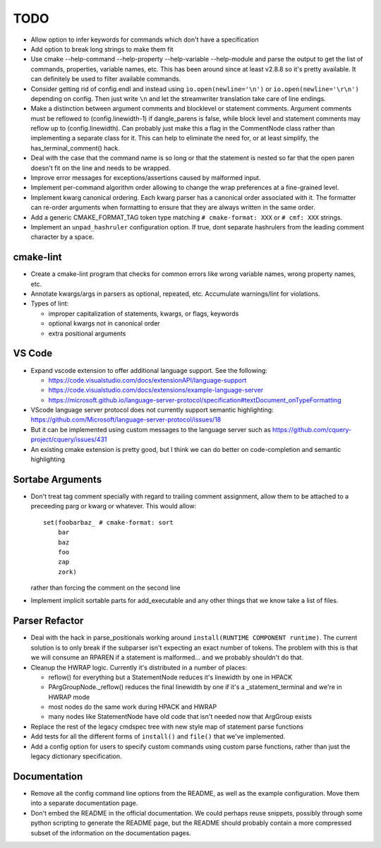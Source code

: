 ====
TODO
====

* Allow option to infer keywords for commands which don't have a specification
* Add option to break long strings to make them fit
* Use cmake --help-command --help-property --help-variable --help-module
  and parse the output to get the list of commands, properties, variable
  names, etc. This has been around since at least v2.8.8 so it's pretty
  available. It can definitely be used to filter available commands.
* Consider getting rid of config.endl and instead using
  ``io.open(newline='\n')`` or ``io.open(newline='\r\n')`` depending on config.
  Then just write ``\n`` and let the streamwriter translation take care of
  line endings.
* Make a distinction between argument comments and blocklevel or statement
  comments. Argument comments must be reflowed to (config.linewidth-1) if
  dangle_parens is false, while block level and statement comments may reflow
  up to (config.linewidth). Can probably just make this a flag in the
  CommentNode class rather than implementing a separate class for it. This
  can help to eliminate the need for, or at least simplify, the
  has_terminal_comment() hack.
* Deal with the case that the command name is so long or that the statement is
  nested so far that the open paren doesn't fit on the line and needs to be
  wrapped.
* Improve error messages for exceptions/assertions caused by malformed input.
* Implement per-command algorithm order allowing to change the wrap preferences
  at a fine-grained level.
* Implement kwarg canonical ordering. Each kwarg parser has a canonical order
  associated with it. The formatter can re-order arguments when formatting to
  ensure that they are always written in the same order.
* Add a generic CMAKE_FORMAT_TAG token type matching ``# cmake-format: XXX``
  or ``# cmf: XXX`` strings.
* Implement an ``unpad_hashruler`` configuration option. If true, dont separate
  hashrulers from the leading comment character by a space.

cmake-lint
==========

* Create a cmake-lint program that checks for common errors like wrong
  variable names, wrong property names, etc.
* Annotate kwargs/args in parsers as optional, repeated, etc. Accumulate
  warnings/lint for violations.
* Types of  lint:

  * improper capitalization of statements, kwargs, or flags, keywords
  * optional kwargs not in canonical order
  * extra positional arguments

VS Code
=======

* Expand vscode extension to offer additional language support. See the
  following:

  * https://code.visualstudio.com/docs/extensionAPI/language-support
  * https://code.visualstudio.com/docs/extensions/example-language-server
  * https://microsoft.github.io/language-server-protocol/specification#textDocument_onTypeFormatting

* VScode language server protocol does not currently support semantic
  highlighting: https://github.com/Microsoft/language-server-protocol/issues/18
* But it can be implemented using custom messages to the language server such
  as https://github.com/cquery-project/cquery/issues/431
* An existing cmake extension is pretty good, but I think we can do better
  on code-completion and semantic highlighting

Sortabe Arguments
=================

* Don't treat tag comment specially with regard to trailing comment assignment,
  allow them to be attached to a preceeding parg or kwarg or whatever. This
  would allow::

    set(foobarbaz_ # cmake-format: sort
        bar
        baz
        foo
        zap
        zork)

  rather than forcing the comment on the second line

* Implement implicit sortable parts for add_executable and any other things
  that we know take a list of files.

Parser Refactor
===============

* Deal with the hack in parse_positionals working around
  ``install(RUNTIME COMPONENT runtime)``. The current solution is to only break
  if the subparser isn't expecting an exact number of tokens. The problem with
  this is that we will consume an RPAREN if a statement is malformed... and
  we probably shouldn't do that.
* Cleanup the HWRAP logic. Currently it's distributed in a number of places:

  * reflow() for everything but a StatementNode reduces it's linewidth by one
    in HPACK
  * PArgGroupNode._reflow() reduces the final linewidth by one if it's a
    _statement_terminal and we're in HWRAP mode
  * most nodes do the same work during HPACK and HWRAP
  * many nodes like StatementNode have old code that isn't needed now that
    ArgGroup exists

* Replace the rest of the legacy cmdspec tree with new style map of statement
  parse functions
* Add tests for all the different forms of ``install()`` and ``file()`` that
  we've implemented.
* Add a config option for users to specify custom commands using custom
  parse functions, rather than just the legacy dictionary specification.

Documentation
=============

* Remove all the config command line options from the README, as well as the
  example configuration. Move them into a separate documentation page.
* Don't embed the README in the official documentation. We could perhaps
  reuse snippets, possibly through some python scripting to generate the README
  page, but the README should probably contain a more compressed subset of the
  information on the documentation pages.
